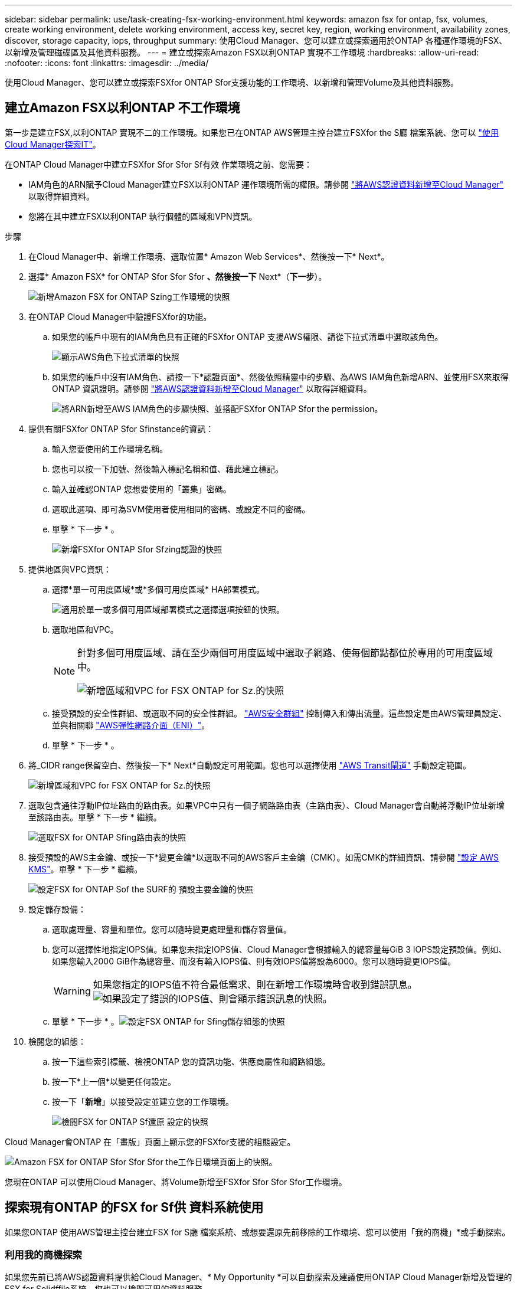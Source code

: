 ---
sidebar: sidebar 
permalink: use/task-creating-fsx-working-environment.html 
keywords: amazon fsx for ontap, fsx, volumes, create working environment, delete working environment, access key, secret key, region, working environment, availability zones, discover, storage capacity, iops, throughput 
summary: 使用Cloud Manager、您可以建立或探索適用於ONTAP 各種運作環境的FSX、以新增及管理磁碟區及其他資料服務。 
---
= 建立或探索Amazon FSX以利ONTAP 實現不工作環境
:hardbreaks:
:allow-uri-read: 
:nofooter: 
:icons: font
:linkattrs: 
:imagesdir: ../media/


[role="lead"]
使用Cloud Manager、您可以建立或探索FSXfor ONTAP Sfor支援功能的工作環境、以新增和管理Volume及其他資料服務。



== 建立Amazon FSX以利ONTAP 不工作環境

第一步是建立FSX,以利ONTAP 實現不二的工作環境。如果您已在ONTAP AWS管理主控台建立FSXfor the S廳 檔案系統、您可以 link:task-creating-fsx-working-environment.html#discover-an-existing-fsx-for-ontap-file-system["使用Cloud Manager探索IT"]。

在ONTAP Cloud Manager中建立FSXfor Sfor Sfor Sf有效 作業環境之前、您需要：

* IAM角色的ARN賦予Cloud Manager建立FSX以利ONTAP 運作環境所需的權限。請參閱 link:../requirements/task-setting-up-permissions-fsx.html["將AWS認證資料新增至Cloud Manager"] 以取得詳細資料。
* 您將在其中建立FSX以利ONTAP 執行個體的區域和VPN資訊。


.步驟
. 在Cloud Manager中、新增工作環境、選取位置* Amazon Web Services*、然後按一下* Next*。
. 選擇* Amazon FSX* for ONTAP Sfor Sfor Sfor *、然後按一下* Next*（*下一步*）。
+
image:screenshot_add_fsx_working_env.png["新增Amazon FSX for ONTAP Szing工作環境的快照"]

. 在ONTAP Cloud Manager中驗證FSXfor的功能。
+
.. 如果您的帳戶中現有的IAM角色具有正確的FSXfor ONTAP 支援AWS權限、請從下拉式清單中選取該角色。
+
image:screenshot-fsx-assume-role-present.png["顯示AWS角色下拉式清單的快照"]

.. 如果您的帳戶中沒有IAM角色、請按一下*認證頁面*、然後依照精靈中的步驟、為AWS IAM角色新增ARN、並使用FSX來取得ONTAP 資訊證明。請參閱 link:../requirements/task-setting-up-permissions-fsx.html["將AWS認證資料新增至Cloud Manager"] 以取得詳細資料。
+
image:screenshot-fsx-assume-role-not-present.png["將ARN新增至AWS IAM角色的步驟快照、並搭配FSXfor ONTAP Sfor the permission。"]



. 提供有關FSXfor ONTAP Sfor Sfinstance的資訊：
+
.. 輸入您要使用的工作環境名稱。
.. 您也可以按一下加號、然後輸入標記名稱和值、藉此建立標記。
.. 輸入並確認ONTAP 您想要使用的「叢集」密碼。
.. 選取此選項、即可為SVM使用者使用相同的密碼、或設定不同的密碼。
.. 單擊 * 下一步 * 。
+
image:screenshot_add_fsx_credentials.png["新增FSXfor ONTAP Sfor Sfzing認證的快照"]



. 提供地區與VPC資訊：
+
.. 選擇*單一可用度區域*或*多個可用度區域* HA部署模式。
+
image:screenshot-ha-deployment-models.png["適用於單一或多個可用區域部署模式之選擇選項按鈕的快照。"]

.. 選取地區和VPC。
+
[NOTE]
====
針對多個可用度區域、請在至少兩個可用度區域中選取子網路、使每個節點都位於專用的可用度區域中。

image:screenshot_add_fsx_region.png["新增區域和VPC for FSX ONTAP for Sz.的快照"]

====
.. 接受預設的安全性群組、或選取不同的安全性群組。 link:https://docs.aws.amazon.com/AWSEC2/latest/UserGuide/security-group-rules.html["AWS安全群組"^] 控制傳入和傳出流量。這些設定是由AWS管理員設定、並與相關聯 link:https://docs.aws.amazon.com/AWSEC2/latest/UserGuide/using-eni.html["AWS彈性網路介面（ENI）"^]。
.. 單擊 * 下一步 * 。


. 將_CIDR range保留空白、然後按一下* Next*自動設定可用範圍。您也可以選擇使用 https://docs.netapp.com/us-en/cloud-manager-cloud-volumes-ontap/task-setting-up-transit-gateway.html["AWS Transit閘道"^] 手動設定範圍。
+
image:screenshot_add_fsx_floatingIP.png["新增區域和VPC for FSX ONTAP for Sz.的快照"]

. 選取包含通往浮動IP位址路由的路由表。如果VPC中只有一個子網路路由表（主路由表）、Cloud Manager會自動將浮動IP位址新增至該路由表。單擊 * 下一步 * 繼續。
+
image:screenshot_add_fsx_route_table.png["選取FSX for ONTAP Sfing路由表的快照"]

. 接受預設的AWS主金鑰、或按一下*變更金鑰*以選取不同的AWS客戶主金鑰（CMK）。如需CMK的詳細資訊、請參閱 https://docs.netapp.com/us-en/cloud-manager-cloud-volumes-ontap/https://docs.netapp.com/us-en/occm/task-setting-up-kms.html["設定 AWS KMS"^]。單擊 * 下一步 * 繼續。
+
image:screenshot_add_fsx_encryption.png["設定FSX for ONTAP Sof the SURF的 預設主要金鑰的快照"]

. 設定儲存設備：
+
.. 選取處理量、容量和單位。您可以隨時變更處理量和儲存容量值。
.. 您可以選擇性地指定IOPS值。如果您未指定IOPS值、Cloud Manager會根據輸入的總容量每GiB 3 IOPS設定預設值。例如、如果您輸入2000 GiB作為總容量、而沒有輸入IOPS值、則有效IOPS值將設為6000。您可以隨時變更IOPS值。
+

WARNING: 如果您指定的IOPS值不符合最低需求、則在新增工作環境時會收到錯誤訊息。image:screenshot_fsx_working_environment_failed_iops.png["如果設定了錯誤的IOPS值、則會顯示錯誤訊息的快照。"]

.. 單擊 * 下一步 * 。image:screenshot_add_fsx_storage_config.png["設定FSX ONTAP for Sfing儲存組態的快照"]


. 檢閱您的組態：
+
.. 按一下這些索引標籤、檢視ONTAP 您的資訊功能、供應商屬性和網路組態。
.. 按一下*上一個*以變更任何設定。
.. 按一下「*新增*」以接受設定並建立您的工作環境。
+
image:screenshot_add_fsx_review.png["檢閱FSX for ONTAP Sf還原 設定的快照"]





Cloud Manager會ONTAP 在「畫版」頁面上顯示您的FSXfor支援的組態設定。

image:screenshot_add_fsx_cloud.png["Amazon FSX for ONTAP Sfor Sfor Sfor the工作日環境頁面上的快照。"]

您現在ONTAP 可以使用Cloud Manager、將Volume新增至FSXfor Sfor Sfor Sfor工作環境。



== 探索現有ONTAP 的FSX for Sf供 資料系統使用

如果您ONTAP 使用AWS管理主控台建立FSX for S廳 檔案系統、或想要還原先前移除的工作環境、您可以使用「我的商機」*或手動探索。



=== 利用我的商機探索

如果您先前已將AWS認證資料提供給Cloud Manager、* My Opportunity *可以自動探索及建議使用ONTAP Cloud Manager新增及管理的FSX for Solidffile系統。您也可以檢閱可用的資料服務。

.步驟
. 在Cloud Manager中、按一下「*我的商機*」索引標籤。
. 將顯示探索到ONTAP 的FSX for Sof the Sfof the Sfor the Sfof the fof按一下* Discover（探索）*。
+
image:screenshot-opportunities.png["FSX for ONTAP Sfor Sfuni.的「My Opportunity」頁面快照。"]

. 選取一或多個檔案系統、然後按一下* Discover（探索）*將其新增至畫版。


[NOTE]
====
* 如果您選取未命名的叢集、系統會提示您輸入叢集名稱。
* 如果您選取的叢集沒有必要的認證資料、無法讓Cloud Manager管理FSXfor ONTAP the Sfa檔案系統、您將會收到一則提示、要求您選擇具備所需權限的認證資料。


====


=== 手動探索

您可以手動探索您ONTAP 使用AWS管理主控台新增的FSXfor the S廳、或先前從Cloud Manager移除的FSX檔案系統。

.步驟
. 在Cloud Manager中、按一下*新增工作環境*、然後選取* Amazon Web Services*。
. 選擇* Amazon FSX* for ONTAP Sfor Sfor Sfor *、然後按一下*按一下此處*。
+
image:screenshot_fsx_working_environment_discover.png["探索Amazon FSX for ONTAP Sfa的工作環境的快照"]

. 選取現有認證或建立新認證。單擊 * 下一步 * 。
. 選取您要新增的AWS區域和工作環境。
. 按一下「 * 新增 * 」。


Cloud Manager會顯示您探索到的FSX ONTAP for Sfor Sficity檔案系統。

image:screenshot_fsx_working_environment_select.png["選取AWS區域和工作環境的快照"]
